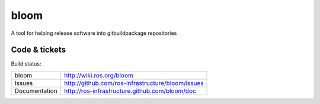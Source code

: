 bloom
=====

A tool for helping release software into gitbuildpackage repositories


Code & tickets
--------------

Build status: |Build Status|

.. |Build Status| image:: https://secure.travis-ci.org/ros-infrastructure/bloom.png
   :target: http://travis-ci.org/ros-infrastructure/bloom

+---------------+---------------------------------------------------+
| bloom         | http://wiki.ros.org/bloom                         |
+---------------+---------------------------------------------------+
| Issues        | http://github.com/ros-infrastructure/bloom/issues |
+---------------+---------------------------------------------------+
| Documentation | http://ros-infrastructure.github.com/bloom/doc    |
+---------------+---------------------------------------------------+


